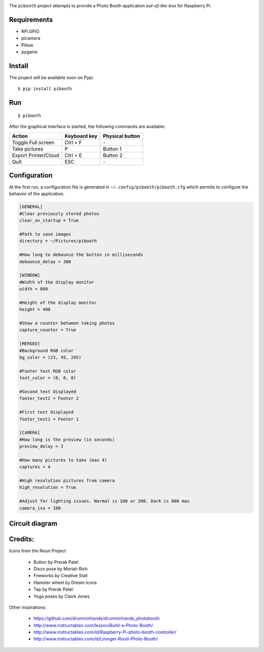 
.. image:: templates/pibooth.png
   :align: center
   :alt: Pibooth


The ``pibooth`` project attempts to provide a Photo Booth application *out-of-the-box*
for Raspberry Pi.

Requirements
------------

* RPi.GPIO
* picamera
* Pillow
* pygame

Install
-------

The project will be available soon on Pypi.

::

    $ pip install pibooth

Run
---

::

    $ pibooth

After the graphical interface is started, the following commands are available:

==================== ================ ================
Action               Keyboard key     Physical button
==================== ================ ================
Toggle Full screen   Ctrl + F         \-
Take pictures        P                Button 1
Export Printer/Cloud Ctrl + E         Button 2
Quit                 ESC              \-
==================== ================ ================

Configuration
-------------

At the first run, a configuration file is generated in ``~/.config/pibooth/pibooth.cfg``
which permits to configure the behavior of the application.

.. code-block:: ini

    [GENERAL]
    #Clear previously stored photos
    clear_on_startup = True

    #Path to save images
    directory = ~/Pictures/pibooth

    #How long to debounce the button in milliseconds
    debounce_delay = 300

    [WINDOW]
    #Width of the display monitor
    width = 800

    #Height of the display monitor
    height = 480

    #Show a counter between taking photos
    capture_counter = True

    [MERGED]
    #Background RGB color
    bg_color = (23, 45, 245)

    #Footer text RGB color
    text_color = (0, 0, 0)

    #Second text displayed
    footer_text2 = Footer 2

    #First text displayed
    footer_text1 = Footer 1

    [CAMERA]
    #How long is the preview (in seconds)
    preview_delay = 3

    #How many pictures to take (max 4)
    captures = 4

    #High resolution pictures from camera
    high_resolution = True

    #Adjust for lighting issues. Normal is 100 or 200. Dark is 800 max
    camera_iso = 100

Circuit diagram
---------------

.. image:: templates/sketch.png
   :height: 990 px
   :width: 1215 px
   :scale: 50 %
   :align: center
   :alt: electronic sketch

Credits:
--------

Icons from the Noun Project

 - Button by Prerak Patel
 - Disco pose by Moriah Rich
 - Fireworks by Creative Stall
 - Hamster wheel by Dream Icons
 - Tap by Prerak Patel
 - Yoga poses by Claire Jones

Other inspirations:

 - https://github.com/drumminhands/drumminhands_photobooth
 - http://www.instructables.com/lesson/Build-a-Photo-Booth/
 - http://www.instructables.com/id/Raspberry-Pi-photo-booth-controller/
 - http://www.instructables.com/id/Lininger-Rood-Photo-Booth/
